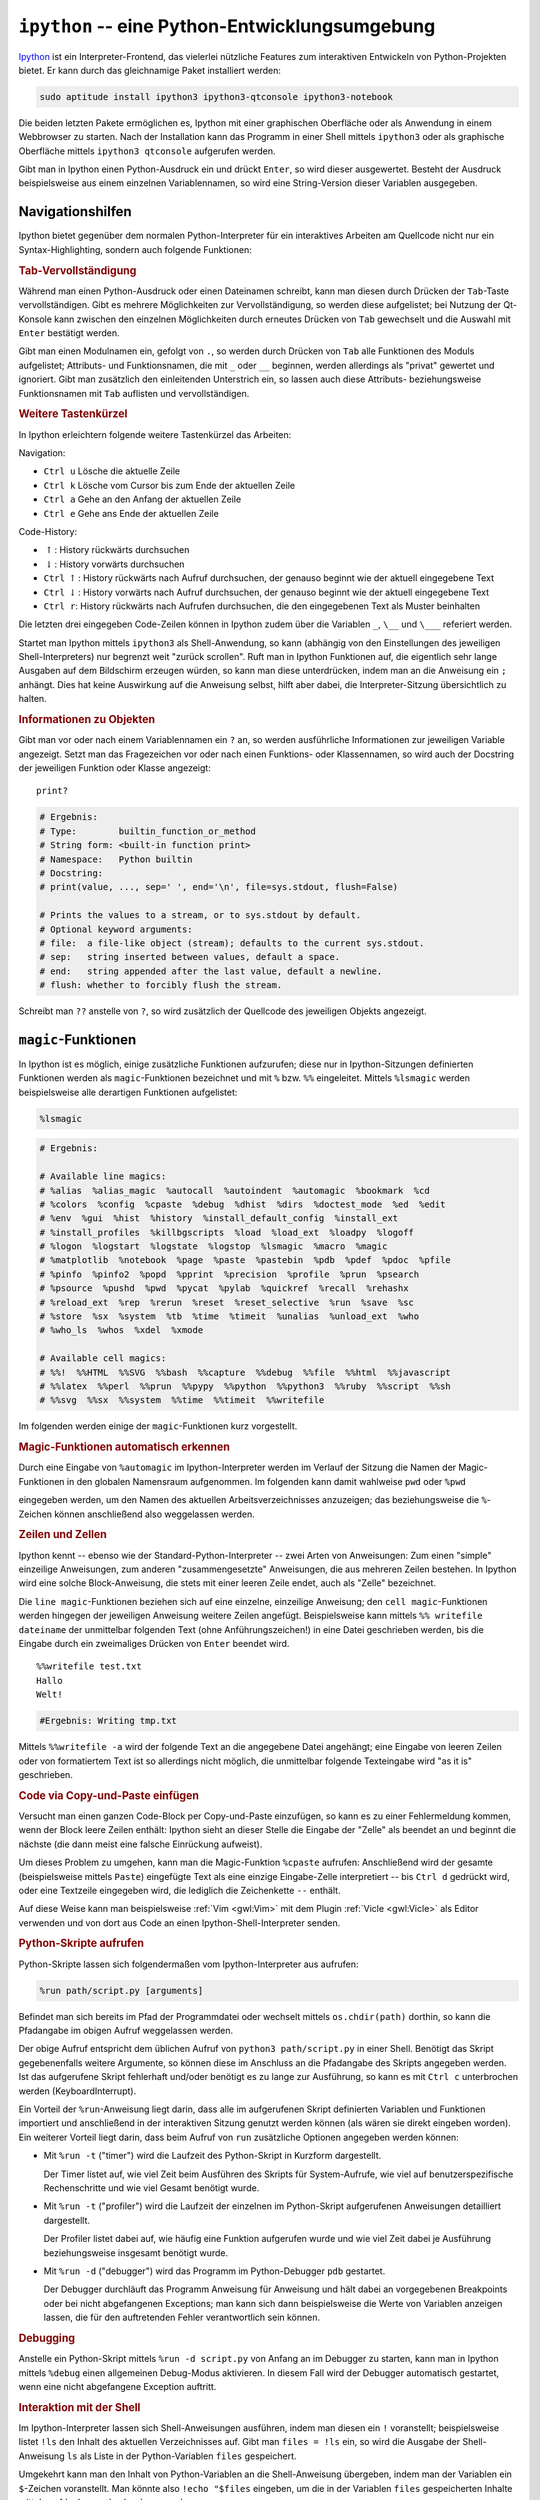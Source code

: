 .. index:: Ipython (IDE)
.. _ipython:
.. _ipython -- eine Python-Entwicklungsumgebung:

``ipython`` -- eine Python-Entwicklungsumgebung
===============================================

`Ipython <https://ipython.org/>`__ ist ein Interpreter-Frontend, das vielerlei
nützliche Features zum interaktiven Entwickeln von Python-Projekten bietet. Er
kann durch das gleichnamige Paket installiert werden:

.. code-block:: bash

    sudo aptitude install ipython3 ipython3-qtconsole ipython3-notebook

Die beiden letzten Pakete ermöglichen es, Ipython mit einer graphischen
Oberfläche oder als Anwendung in einem Webbrowser zu starten. Nach der
Installation kann das Programm in einer Shell mittels ``ipython3`` oder als
graphische Oberfläche mittels ``ipython3 qtconsole`` aufgerufen werden.

Gibt man in Ipython einen Python-Ausdruck ein und drückt ``Enter``, so wird
dieser ausgewertet. Besteht der Ausdruck beispielsweise aus einem einzelnen
Variablennamen, so wird eine String-Version dieser Variablen ausgegeben.


.. _Navigationshilfen:

Navigationshilfen
-----------------

Ipython bietet gegenüber dem normalen Python-Interpreter für ein interaktives
Arbeiten am Quellcode nicht nur ein Syntax-Highlighting, sondern auch folgende
Funktionen:


.. _Tab-Vervollständigung:

.. rubric:: Tab-Vervollständigung

Während man einen Python-Ausdruck oder einen Dateinamen schreibt, kann man
diesen durch Drücken der ``Tab``-Taste vervollständigen. Gibt es mehrere
Möglichkeiten zur Vervollständigung, so werden diese aufgelistet; bei Nutzung der
Qt-Konsole kann zwischen den einzelnen Möglichkeiten durch erneutes Drücken von
``Tab`` gewechselt und die Auswahl mit ``Enter`` bestätigt werden.

Gibt man einen Modulnamen ein, gefolgt von ``.``, so werden durch Drücken von
``Tab`` alle Funktionen des Moduls aufgelistet; Attributs- und Funktionsnamen,
die mit ``_`` oder ``__`` beginnen, werden allerdings als "privat" gewertet und
ignoriert. Gibt man zusätzlich den einleitenden Unterstrich ein, so lassen auch
diese Attributs- beziehungsweise Funktionsnamen mit ``Tab`` auflisten und
vervollständigen.


.. _Weitere Tastenkürzel:

.. rubric:: Weitere Tastenkürzel

In Ipython erleichtern folgende weitere Tastenkürzel das Arbeiten:

Navigation:

* ``Ctrl u`` Lösche die aktuelle Zeile
* ``Ctrl k`` Lösche vom Cursor bis zum Ende der aktuellen Zeile
* ``Ctrl a`` Gehe an den Anfang der aktuellen Zeile
* ``Ctrl e`` Gehe ans Ende der aktuellen Zeile

Code-History:

* :math:`\uparrow`: History rückwärts durchsuchen
* :math:`\downarrow`: History vorwärts durchsuchen
* ``Ctrl`` :math:`\uparrow`: History rückwärts nach Aufruf durchsuchen, der
  genauso beginnt wie der aktuell eingegebene Text
* ``Ctrl`` :math:`\downarrow`: History vorwärts nach Aufruf durchsuchen, der
  genauso beginnt wie der aktuell eingegebene Text
* ``Ctrl r``: History rückwärts nach Aufrufen durchsuchen, die den eingegebenen
  Text als Muster beinhalten

Die letzten drei eingegeben Code-Zeilen können in Ipython zudem über die
Variablen ``_``, ``\__`` und ``\___`` referiert werden.

Startet man Ipython mittels ``ipython3`` als Shell-Anwendung, so kann (abhängig
von den Einstellungen des jeweiligen Shell-Interpreters) nur begrenzt weit
"zurück scrollen". Ruft man in Ipython Funktionen auf, die eigentlich sehr lange
Ausgaben auf dem Bildschirm erzeugen würden, so kann man diese unterdrücken,
indem man an die Anweisung ein ``;`` anhängt. Dies hat keine Auswirkung auf die
Anweisung selbst, hilft aber dabei, die Interpreter-Sitzung übersichtlich zu
halten.


.. _Informationen zu Objekten:

.. rubric:: Informationen zu Objekten

Gibt man vor oder nach einem Variablennamen ein ``?`` an, so werden
ausführliche Informationen zur jeweiligen Variable angezeigt. Setzt man das
Fragezeichen vor oder nach einen Funktions- oder Klassennamen, so wird auch der
Docstring der jeweiligen Funktion oder Klasse angezeigt:

::

    print?

.. code-block:: python

    # Ergebnis:
    # Type:        builtin_function_or_method
    # String form: <built-in function print>
    # Namespace:   Python builtin
    # Docstring:
    # print(value, ..., sep=' ', end='\n', file=sys.stdout, flush=False)

    # Prints the values to a stream, or to sys.stdout by default.
    # Optional keyword arguments:
    # file:  a file-like object (stream); defaults to the current sys.stdout.
    # sep:   string inserted between values, default a space.
    # end:   string appended after the last value, default a newline.
    # flush: whether to forcibly flush the stream.

Schreibt man ``??`` anstelle von ``?``, so wird zusätzlich der Quellcode des
jeweiligen Objekts angezeigt.

.. todo docstring popup-fenster in qtconsole

.. _magic-Funktionen:
.. _magic:

``magic``-Funktionen
--------------------

In Ipython ist es möglich, einige zusätzliche Funktionen aufzurufen; diese nur
in Ipython-Sitzungen definierten Funktionen werden als ``magic``-Funktionen
bezeichnet und mit ``%`` bzw. ``%%`` eingeleitet. Mittels ``%lsmagic`` werden
beispielsweise alle derartigen Funktionen aufgelistet:

.. code-block:: python

    %lsmagic

.. code-block:: python

    # Ergebnis:

    # Available line magics:
    # %alias  %alias_magic  %autocall  %autoindent  %automagic  %bookmark  %cd
    # %colors  %config  %cpaste  %debug  %dhist  %dirs  %doctest_mode  %ed  %edit
    # %env  %gui  %hist  %history  %install_default_config  %install_ext
    # %install_profiles  %killbgscripts  %load  %load_ext  %loadpy  %logoff
    # %logon  %logstart  %logstate  %logstop  %lsmagic  %macro  %magic
    # %matplotlib  %notebook  %page  %paste  %pastebin  %pdb  %pdef  %pdoc  %pfile
    # %pinfo  %pinfo2  %popd  %pprint  %precision  %profile  %prun  %psearch
    # %psource  %pushd  %pwd  %pycat  %pylab  %quickref  %recall  %rehashx
    # %reload_ext  %rep  %rerun  %reset  %reset_selective  %run  %save  %sc
    # %store  %sx  %system  %tb  %time  %timeit  %unalias  %unload_ext  %who
    # %who_ls  %whos  %xdel  %xmode

    # Available cell magics:
    # %%!  %%HTML  %%SVG  %%bash  %%capture  %%debug  %%file  %%html  %%javascript
    # %%latex  %%perl  %%prun  %%pypy  %%python  %%python3  %%ruby  %%script  %%sh
    # %%svg  %%sx  %%system  %%time  %%timeit  %%writefile

Im folgenden werden einige der ``magic``-Funktionen kurz vorgestellt.


.. _Magic-Funktionen automatisch erkennen:

.. rubric:: Magic-Funktionen automatisch erkennen

Durch eine Eingabe von ``%automagic`` im Ipython-Interpreter werden im Verlauf
der Sitzung die Namen der Magic-Funktionen in den globalen Namensraum
aufgenommen. Im folgenden kann damit wahlweise ``pwd`` oder ``%pwd``

eingegeben werden, um den Namen des aktuellen Arbeitsverzeichnisses anzuzeigen;
das beziehungsweise die ``%``-Zeichen können anschließend also weggelassen werden.


.. _Zeilen und Zellen:

.. rubric:: Zeilen und Zellen

Ipython kennt -- ebenso wie der Standard-Python-Interpreter -- zwei Arten von
Anweisungen: Zum einen "simple" einzeilige Anweisungen, zum anderen
"zusammengesetzte" Anweisungen, die aus mehreren Zeilen bestehen. In Ipython
wird eine solche Block-Anweisung, die stets mit einer leeren Zeile endet, auch
als "Zelle" bezeichnet.

Die ``line magic``-Funktionen beziehen sich auf eine einzelne, einzeilige
Anweisung; den ``cell magic``-Funktionen werden hingegen der jeweiligen
Anweisung weitere Zeilen angefügt. Beispielsweise kann mittels ``%% writefile
dateiname`` der unmittelbar folgenden Text (ohne Anführungszeichen!) in eine
Datei geschrieben werden, bis die Eingabe durch ein zweimaliges Drücken von
``Enter`` beendet wird.

::

    %%writefile test.txt
    Hallo
    Welt!


.. code-block:: python

    #Ergebnis: Writing tmp.txt

Mittels ``%%writefile -a`` wird der folgende Text an die angegebene Datei
angehängt; eine Eingabe von leeren Zeilen oder von formatiertem Text ist so
allerdings nicht möglich, die unmittelbar folgende Texteingabe wird "as it is"
geschrieben.

.. _cpaste:
.. _Code via Copy-und-Paste einfügen:

.. rubric:: Code via Copy-und-Paste einfügen

Versucht man einen ganzen Code-Block per Copy-und-Paste einzufügen, so kann es
zu einer Fehlermeldung kommen, wenn der Block leere Zeilen enthält: Ipython
sieht an dieser Stelle die Eingabe der "Zelle" als beendet an und beginnt die
nächste (die dann meist eine falsche Einrückung aufweist).

Um dieses Problem zu umgehen, kann man die Magic-Funktion ``%cpaste`` aufrufen:
Anschließend wird der gesamte (beispielsweise mittels ``Paste``) eingefügte Text
als eine einzige Eingabe-Zelle interpretiert -- bis ``Ctrl d`` gedrückt wird,
oder eine Textzeile eingegeben wird, die lediglich die Zeichenkette ``--``
enthält.

Auf diese Weise kann man beispielsweise :ref:`Vim <gwl:Vim>` mit dem Plugin
:ref:`Vicle <gwl:Vicle>` als Editor verwenden und von dort aus Code an einen
Ipython-Shell-Interpreter senden.

.. _Python-Skripte aufrufen:

.. rubric:: Python-Skripte aufrufen

Python-Skripte lassen sich folgendermaßen vom Ipython-Interpreter aus aufrufen:

.. code-block:: python

    %run path/script.py [arguments]

Befindet man sich bereits im Pfad der Programmdatei oder wechselt mittels
``os.chdir(path)`` dorthin, so kann die Pfadangabe im obigen Aufruf weggelassen
werden.

Der obige Aufruf entspricht dem üblichen Aufruf von ``python3 path/script.py``
in einer Shell. Benötigt das Skript gegebenenfalls weitere Argumente, so können
diese im Anschluss an die Pfadangabe des Skripts angegeben werden. Ist das
aufgerufene Skript fehlerhaft und/oder benötigt es zu lange zur Ausführung, so
kann es mit ``Ctrl c`` unterbrochen werden (KeyboardInterrupt).

Ein Vorteil der ``%run``-Anweisung liegt darin, dass alle im aufgerufenen Skript
definierten Variablen und Funktionen importiert und anschließend in der
interaktiven Sitzung genutzt werden können (als wären sie direkt eingeben
worden). Ein weiterer Vorteil liegt darin, dass beim Aufruf von ``run``
zusätzliche Optionen angegeben werden können:

* Mit ``%run -t`` ("timer") wird die Laufzeit des Python-Skript in Kurzform
  dargestellt.

  Der Timer listet auf, wie viel Zeit beim Ausführen des Skripts für
  System-Aufrufe, wie viel auf benutzerspezifische Rechenschritte und wie viel
  Gesamt benötigt wurde.

* Mit ``%run -t`` ("profiler") wird die Laufzeit der einzelnen im Python-Skript
  aufgerufenen Anweisungen detailliert dargestellt.

  Der Profiler listet dabei auf, wie häufig eine Funktion aufgerufen wurde und
  wie viel Zeit dabei je Ausführung beziehungsweise insgesamt benötigt wurde.

* Mit ``%run -d`` ("debugger") wird das Programm im Python-Debugger ``pdb``
  gestartet.

  Der Debugger durchläuft das Programm Anweisung für Anweisung und hält dabei an
  vorgegebenen Breakpoints oder bei nicht abgefangenen Exceptions; man kann sich
  dann beispielsweise die Werte von Variablen anzeigen lassen, die für den
  auftretenden Fehler verantwortlich sein können.

.. _Debugging:

.. rubric:: Debugging

Anstelle ein Python-Skript mittels ``%run -d script.py`` von Anfang an im
Debugger zu starten, kann man in Ipython mittels ``%debug`` einen allgemeinen
Debug-Modus aktivieren. In diesem Fall wird der Debugger automatisch gestartet,
wenn eine nicht abgefangene Exception auftritt.


.. _Interaktion mit der Shell:

.. rubric:: Interaktion mit der Shell

Im Ipython-Interpreter lassen sich Shell-Anweisungen ausführen, indem man diesen
ein ``!`` voranstellt; beispielsweise listet ``!ls`` den Inhalt des aktuellen
Verzeichnisses auf. Gibt man ``files = !ls`` ein, so wird die Ausgabe der
Shell-Anweisung ``ls`` als Liste in der Python-Variablen ``files`` gespeichert.

Umgekehrt kann man den Inhalt von Python-Variablen an die Shell-Anweisung
übergeben, indem man der Variablen ein ``$``-Zeichen voranstellt. Man könnte
also ``!echo "$files`` eingeben, um die in der Variablen ``files`` gespeicherten
Inhalte mittels :ref:`echo <gwl:echo>` auszugeben.


.. _Konfigurationen:

Konfigurationen
---------------

Eigene Konfigurationen lassen sich in Ipython mittels so genannter "Profile"
festlegen. Auf diese Weise kann beispielsweise festgelegt werden, welche
Module beim Start von Ipython automatisch geladen oder welche Variablen
standardmäßig definiert werden sollen; die Ipython-Profile ermöglichen darüber
hinaus weitere Möglichkeiten, das Aussehen und Verhalten des Interpreters zu
steuern.

Ein neues Profil kann folgendermaßen erstellt werden:

.. code-block:: sh

    # Profil "default" erstellen:
    ipython3 profile create

    # Profil "profilname" erstellen:
    ipython3 profile create profilname

Hierdurch wird das Profil mit dem angegebenen Namen im Verzeichnis
``~/.ipython`` neu angelegt; lässt man den Profilnamen weg, so wird das Profil
automatisch ``default`` genannt. Bei künftigen Sitzungen wird, sofern vorhanden,
das Profil ``default`` automatisch geladen, außer man wählt startet Ipython
explizit mit dem angegebenen Profilnamen:

.. code-block:: sh

    # Ipython mit "default"-Profil starten:
    ipython3

    # Ipython mit "profilname"-Profil starten:
    ipython3 --profile=profilname

Durch das Erstellen eines Profils wird im Verzeichnis
``~/.ipython/profile_default`` (oder einem entsprechenden Profilnamen) 
automatisch ein Satz Konfigurationsdateien erstellt. Die wichtigsten
Konfigurationsdateien sind:

* ``ipython_qtconsole_config.py``: Diese Datei wird aufgerufen, wenn Ipython
  mittels ``ipython3 qtconsole``, also mit graphischer QT-Console gestartet
  wird.
* ``ipython_notebook_config.py``: Diese Datei wird aufgerufen, wenn Ipython
  mittels ``ipython3 notebook``, also als Webanwendung gestartet wird.
* ``ipython_config.py``: Diese Datei wird *immer* aufgerufen, wenn Ipython mit
  dem angegebenen Profil gestartet wird.

Alle Konfigurationen enthalten sämtliche Einstellungsoptionen mitsamt der
zugehörigen Beschreibungen in Kommentarform; um eine Einstellung vorzunehmen, muss
also nur das Kommentarzeichen am Anfange der jeweiligen Zeile entfernt und der
Konfig-Variable der gewünschte Wert zugewiesen werden.

Abgesehen von vielen zusätzlichen Kommentaren kann eine Konfigurationsdatei
somit beispielsweise folgendermaßen aussehen:

.. code-block:: python

    # sample ipython_config.py
    # Configuration file for ipython.

    c = get_config()

    # lines of code to run at IPython startup.
    c.InteractiveShellApp.exec_lines = [
        'import math as m',
        'import sympy as sy',
        ]

    # Autoindent IPython code entered interactively.
    c.InteractiveShell.autoindent = True

    # Enable magic commands to be called without the leading %.
    c.TerminalInteractiveShell.automagic = True

    c.TerminalInteractiveShell.history_length = 10000


Die einzelnen Optionen können bei Bedarf auch innerhalb einer laufenden Sitzung
geändert werden; hierzu muss man lediglich eine Anweisung der Form ``%config
InteractiveShell.autoindent = True`` eingeben.


.. todo DEMO-Funktion https://ipython.org/ipython-doc/2/interactive/reference.html#interactive-demos
.. todo EMBEDDING Ipython https://ipython.org/ipython-doc/2/interactive/reference.html
.. todo Ipythen Kernel -> Debugging

Weitere Infos zu Ipython gibt es in der offiziellen `Dokumentation (en.)
<https://ipython.org/ipython-doc/2/index.html>`__.


